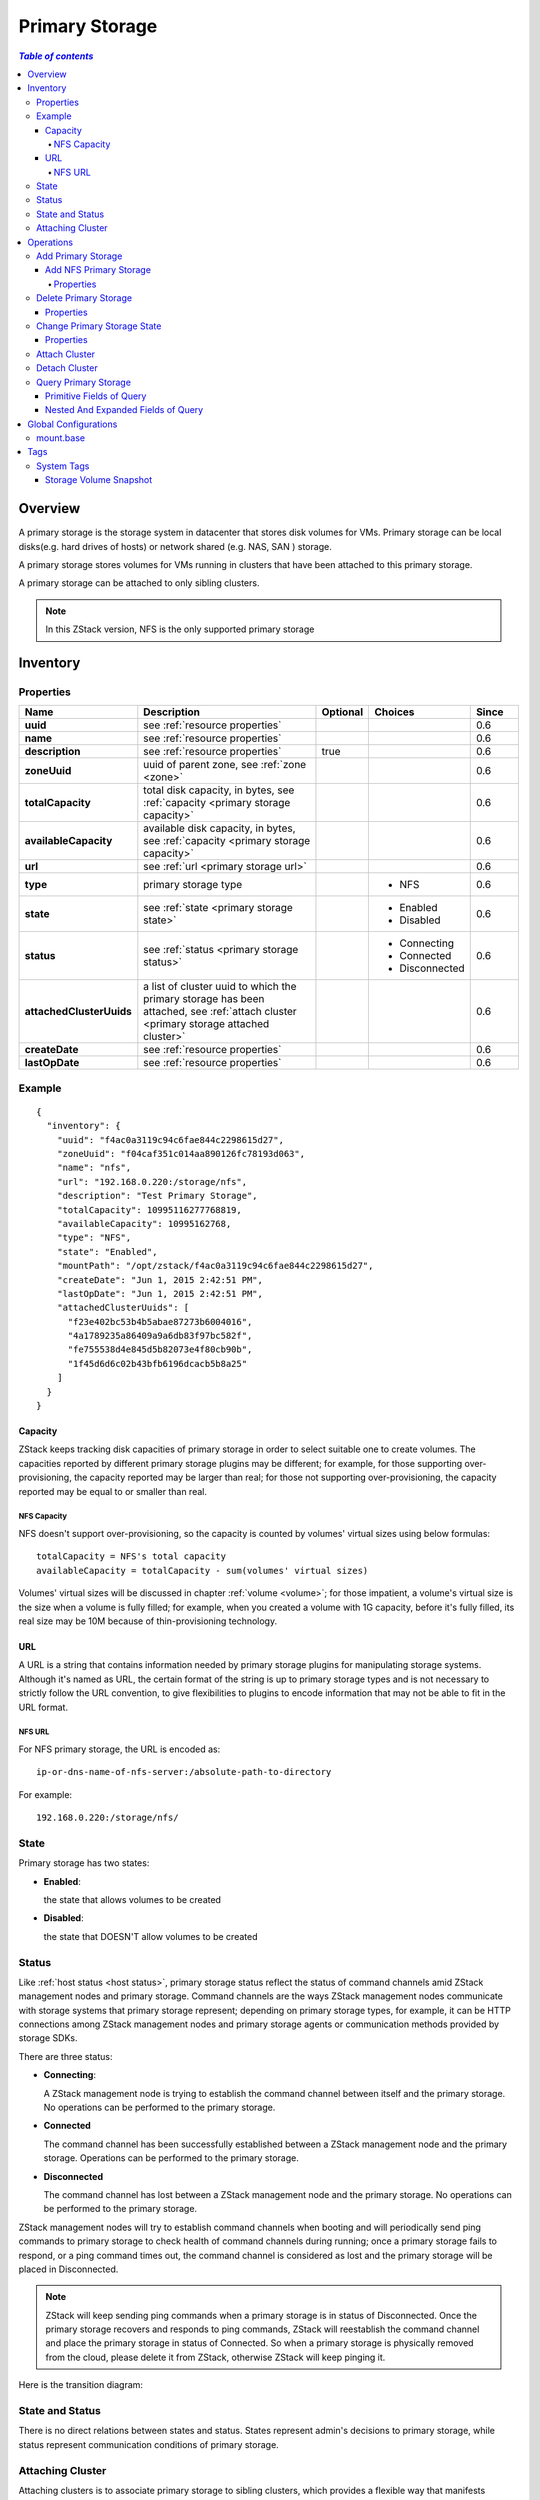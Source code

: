 .. _primary storage:

===============
Primary Storage
===============

.. contents:: `Table of contents`
   :depth: 6

--------
Overview
--------

A primary storage is the storage system in datacenter that stores disk volumes for VMs. Primary storage can be local disks(e.g. hard
drives of hosts) or network shared (e.g. NAS, SAN ) storage.

.. image:: primary-storage.png
   :align: center

A primary storage stores volumes for VMs running in clusters that have been attached to this primary storage.

A primary storage can be attached to only sibling clusters.

.. note:: In this ZStack version, NFS is the only supported primary storage

.. _primary storage inventory:

---------
Inventory
---------

Properties
==========

.. list-table::
   :widths: 20 40 10 20 10
   :header-rows: 1

   * - Name
     - Description
     - Optional
     - Choices
     - Since
   * - **uuid**
     - see :ref:`resource properties`
     -
     -
     - 0.6
   * - **name**
     - see :ref:`resource properties`
     -
     -
     - 0.6
   * - **description**
     - see :ref:`resource properties`
     - true
     -
     - 0.6
   * - **zoneUuid**
     - uuid of parent zone, see :ref:`zone <zone>`
     -
     -
     - 0.6
   * - **totalCapacity**
     - total disk capacity, in bytes, see :ref:`capacity <primary storage capacity>`
     -
     -
     - 0.6
   * - **availableCapacity**
     - available disk capacity, in bytes, see :ref:`capacity <primary storage capacity>`
     -
     -
     - 0.6
   * - **url**
     - see :ref:`url <primary storage url>`
     -
     -
     - 0.6
   * - **type**
     - primary storage type
     -
     - - NFS
     - 0.6
   * - **state**
     - see :ref:`state <primary storage state>`
     -
     - - Enabled
       - Disabled
     - 0.6
   * - **status**
     - see :ref:`status <primary storage status>`
     -
     - - Connecting
       - Connected
       - Disconnected
     - 0.6
   * - **attachedClusterUuids**
     - a list of cluster uuid to which the primary storage has been attached, see :ref:`attach cluster <primary storage attached cluster>`
     -
     -
     - 0.6
   * - **createDate**
     - see :ref:`resource properties`
     -
     -
     - 0.6
   * - **lastOpDate**
     - see :ref:`resource properties`
     -
     -
     - 0.6


Example
=======

::

    {
      "inventory": {
        "uuid": "f4ac0a3119c94c6fae844c2298615d27",
        "zoneUuid": "f04caf351c014aa890126fc78193d063",
        "name": "nfs",
        "url": "192.168.0.220:/storage/nfs",
        "description": "Test Primary Storage",
        "totalCapacity": 10995116277768819,
        "availableCapacity": 10995162768,
        "type": "NFS",
        "state": "Enabled",
        "mountPath": "/opt/zstack/f4ac0a3119c94c6fae844c2298615d27",
        "createDate": "Jun 1, 2015 2:42:51 PM",
        "lastOpDate": "Jun 1, 2015 2:42:51 PM",
        "attachedClusterUuids": [
          "f23e402bc53b4b5abae87273b6004016",
          "4a1789235a86409a9a6db83f97bc582f",
          "fe755538d4e845d5b82073e4f80cb90b",
          "1f45d6d6c02b43bfb6196dcacb5b8a25"
        ]
      }
    }

.. _primary storage capacity:

Capacity
++++++++

ZStack keeps tracking disk capacities of primary storage in order to select suitable one to create volumes. The capacities reported by
different primary storage plugins may be different; for example, for those supporting over-provisioning, the capacity reported may be larger
than real; for those not supporting over-provisioning, the capacity reported may be equal to or smaller than real.

NFS Capacity
------------

NFS doesn't support over-provisioning, so the capacity is counted by volumes' virtual sizes using below formulas::

    totalCapacity = NFS's total capacity
    availableCapacity = totalCapacity - sum(volumes' virtual sizes)

Volumes' virtual sizes will be discussed in chapter :ref:`volume <volume>`; for those impatient, a volume's virtual size is the size when a volume is
fully filled; for example, when you created a volume with 1G capacity, before it's fully filled, its real size may be 10M because of
thin-provisioning technology.

.. _primary storage url:

URL
+++

A URL is a string that contains information needed by primary storage plugins for manipulating storage systems. Although it's named as URL,
the certain format of the string is up to primary storage types and is not necessary to strictly follow the URL convention, to give
flexibilities to plugins to encode information that may not be able to fit in the URL format.

NFS URL
-------

For NFS primary storage, the URL is encoded as::

    ip-or-dns-name-of-nfs-server:/absolute-path-to-directory

For example::

    192.168.0.220:/storage/nfs/


.. _primary storage state:

State
=====

Primary storage has two states:

- **Enabled**:

  the state that allows volumes to be created

- **Disabled**:

  the state that DOESN'T allow volumes to be created

.. _primary storage status:

Status
======

Like :ref:`host status <host status>`, primary storage status reflect the status of command channels amid ZStack management nodes
and primary storage. Command channels are the ways ZStack management nodes communicate with storage systems that primary storage represent;
depending on primary storage types, for example, it can be HTTP connections among ZStack management nodes and primary storage agents or communication
methods provided by storage SDKs.

There are three status:

- **Connecting**:

  A ZStack management node is trying to establish the command channel between itself and the primary storage. No operations can be performed to the primary storage.

- **Connected**

  The command channel has been successfully established between a ZStack management node and the primary storage. Operations can be performed to the primary storage.

- **Disconnected**

  The command channel has lost between a ZStack management node and the primary storage. No operations can be performed to the primary storage.

ZStack management nodes will try to establish command channels when booting and will periodically send
ping commands to primary storage to check health of command channels during running; once a primary storage fails to respond,
or a ping command times out, the command channel is considered as lost and the primary storage will be placed in Disconnected.

.. note:: ZStack will keep sending ping commands when a primary storage is in status of Disconnected. Once the primary storage recovers and responds to ping commands, ZStack
          will reestablish the command channel and place the primary storage in status of Connected. So when a primary storage is physically removed from the cloud, please delete
          it from ZStack, otherwise ZStack will keep pinging it.

Here is the transition diagram:

.. image:: primary-storage-status.png
   :align: center

State and Status
================

There is no direct relations between states and status. States represent admin's decisions to primary storage,
while status represent communication conditions of primary storage.

.. _primary storage attached cluster:

Attaching Cluster
=================

Attaching clusters is to associate primary storage to sibling clusters, which provides a flexible way that manifests relations between hosts and storage systems in a real datacenter.
Let's see a concreted example; assuming you have a cluster (cluster A) attached to a NFS primary storage (NFS1), like below diagram:

.. image:: primary-storage-cluster1.png
   :align: center

Some time later, the cluster A is running out of memory but the primary storage still have plenty of disk spaces,
so you decide to add another cluster (cluster B) which will also use NFS1; then you can create cluster B and attach NFS1 to it.

.. image:: primary-storage-cluster2.png
   :align: center

After running a while, the hardware of cluster A is getting outdated and you decide to retire them; you add a new powerful cluster (cluster C) attached to NFS1
and place all hosts in cluster A into maintenance mode, so all VMs running in cluster A are migrated to cluster B or cluster C; lastly, you detach NFS1 from
cluster A and delete it. Now the datacenter looks like:

.. image:: primary-storage-cluster3.png
   :align: center

Finally, NFS1 starts running out of capacity, you add one more primary storage (NFS2), and attach it to both cluster B and cluster C.

.. image:: primary-storage-cluster4.png
   :align: center

----------
Operations
----------

Add Primary Storage
===================

The commands adding a primary storage varies for different types of primary storage.

Add NFS Primary Storage
+++++++++++++++++++++++

Admins can use AddNfsPrimaryStorage to add a NFS primary storage. For example::

    AddNfsPrimaryStorage name=nfs1 zoneUuid=1b830f5bd1cb469b821b4b77babfdd6f url=192.168.0.220:/storage/nfs

Properties
----------

.. list-table::
   :widths: 20 40 10 20 10
   :header-rows: 1

   * - Name
     - Description
     - Optional
     - Choices
     - Since
   * - **name**
     - resource name, see :ref:`resource properties`
     -
     -
     - 0.6
   * - **resourceUuid**
     - resource uuid, see :ref:`create resource`
     - true
     -
     - 0.6
   * - **description**
     - resource description, see :ref:`resource properties`
     - true
     -
     - 0.6
   * - **zoneUuid**
     - uuid of parent zone, see :ref:`zone <zone>`
     -
     -
     - 0.6
   * - **url**
     - see :ref:`url <primary storage url>`
     -
     -
     - 0.6

Delete Primary Storage
======================

Admins can use DeletePrimaryStorage to delete a primary storage. For example::

    DeletePrimaryStorage uuid=2c830f5bd1cb469b821b4b77babfdd6f

.. danger:: Deleting a primary storage will delete all volumes and volume snapshots it contains. VMs will be deleted as results of
            deleting root volumes. There is no way to recover a deleted primary storage. Clusters attached will be detached.

Properties
++++++++++

.. list-table::
   :widths: 20 40 10 20 10
   :header-rows: 1

   * - Name
     - Description
     - Optional
     - Choices
     - Since
   * - **deleteMode**
     - see :ref:`delete resource`
     - true
     - - Permissive
       - Enforcing
     - 0.6
   * - **uuid**
     - primary storage uuid
     -
     -
     - 0.6

Change Primary Storage State
============================

Admins can use ChangePrimaryStorageState to change the state of a primary storage. For example::

    ChangePrimaryStorageState stateEvent=enable uuid=2c830f5bd1cb469b821b4b77babfdd6f

Properties
++++++++++

.. list-table::
   :widths: 20 40 10 20 10
   :header-rows: 1

   * - Name
     - Description
     - Optional
     - Choices
     - Since
   * - **uuid**
     - primary storage uuid
     -
     -
     - 0.6
   * - **stateEvent**
     - state trigger event

       - enable: change state to Enabled
       - disable: change state to Disabled
     -
     - - enable
       - disable
     - 0.6

Attach Cluster
==============

See :ref:`attach primary storage to cluster`.


Detach Cluster
==============

See :ref:`detach primary storage from cluster`.

Query Primary Storage
=====================

Admins can use QueryPrimaryStorage to query primary storage. For example::

    QueryPrimaryStorage totalCapacity<100000000000

::

    QueryPrimaryStorage volumeSnapshot.uuid?=13238c8e0591444e9160df4d3636be82,33107835aee84c449ac04c9622892dec

Primitive Fields of Query
+++++++++++++++++++++++++

see :ref:`primary storage inventory <primary storage inventory>`

Nested And Expanded Fields of Query
+++++++++++++++++++++++++++++++++++

.. list-table::
   :widths: 20 30 40 10
   :header-rows: 1

   * - Field
     - Inventory
     - Description
     - Since
   * - **zone**
     - :ref:`zone inventory <zone inventory>`
     - parent zone
     - 0.6
   * - **volume**
     - :ref:`volume inventory <volume inventory>`
     - volumes on this primary storage
     - 0.6
   * - **volumeSnapshot**
     - :ref:`volume snapshot inventory <volume snapshot inventory>`
     - volume snapshots on this primary storage
     - 0.6
   * - **cluster**
     - :ref:`cluster inventory <cluster inventory>`
     - clusters the primary storage is attached to
     - 0.6

---------------------
Global Configurations
---------------------

.. _mount.base:

mount.base
==========

.. list-table::
   :widths: 20 30 20 30
   :header-rows: 1

   * - Name
     - Category
     - Default Value
     - Choices
   * - **mount.base**
     - nfsPrimaryStorage
     - /opt/zstack/nfsprimarystorage
     - absolute path that starts with '/'

The mount point that NFS primary storage is mounted on the KVM hosts.

.. note:: Changing this value only affect new NFS primary storage

----
Tags
----

Users can create user tags on a primary storage with resourceType=PrimaryStorageVO. For example::

    CreateUserTag resourceType=PrimaryStorage tag=SSD resourceUuid=e084dc809fec4092ab0eff797d9529d5

System Tags
===========

Storage Volume Snapshot
+++++++++++++++++++++++

.. list-table::
   :widths: 20 30 40 10
   :header-rows: 1

   * - Tag
     - Description
     - Example
     - Since
   * - **capability:snapshot**
     - if present, the primary storage supports storage volume snapshot
     - capability:snapshot
     - 0.6


